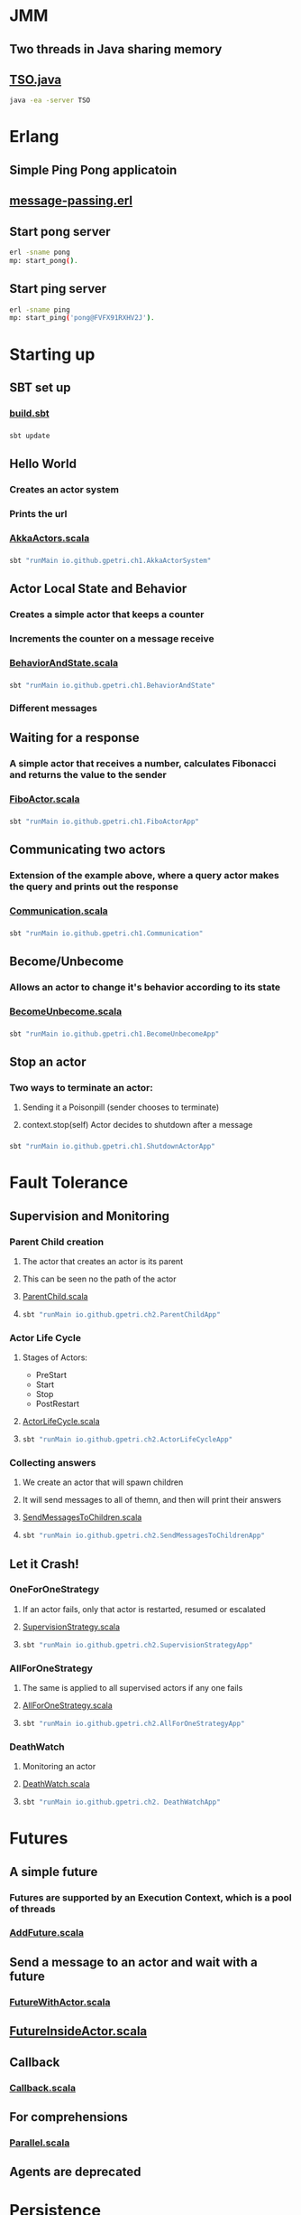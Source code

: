 * JMM
** Two threads in Java sharing memory
** [[file:weak-memory/TSO.java][TSO.java]]
#+BEGIN_SRC bash
java -ea -server TSO
#+END_SRC
* Erlang
** Simple Ping Pong applicatoin
** [[file:erlang/mp.erl][message-passing.erl]]
** Start pong server
#+BEGIN_SRC bash
erl -sname pong
mp: start_pong().
#+END_SRC
** Start ping server
#+BEGIN_SRC bash
erl -sname ping
mp: start_ping('pong@FVFX91RXHV2J').
#+END_SRC
* Starting up
** SBT set up
*** [[file:playground/akka-cookbook/build.sbt][build.sbt]]
*** 
#+BEGIN_SRC bash
sbt update
#+END_SRC
** Hello World
*** Creates an actor system
*** Prints the url
*** [[file:playground/akka-cookbook/src/main/scala/AkkaActors.scala][AkkaActors.scala]]
*** 
#+BEGIN_SRC bash
sbt "runMain io.github.gpetri.ch1.AkkaActorSystem"
#+END_SRC
** Actor Local State and Behavior
*** Creates a simple actor that keeps a counter
*** Increments the counter on a message receive
*** [[file:playground/akka-cookbook/src/main/scala/BehaviorAndState.scala][BehaviorAndState.scala]]
*** 
#+BEGIN_SRC bash
sbt "runMain io.github.gpetri.ch1.BehaviorAndState"
#+END_SRC
*** Different messages
** Waiting for a response
*** A simple actor that receives a number, calculates Fibonacci and returns the value to the sender
*** [[file:playground/akka-cookbook/src/main/scala/FiboActor.scala][FiboActor.scala]]
*** 
#+BEGIN_SRC bash
sbt "runMain io.github.gpetri.ch1.FiboActorApp"
#+END_SRC
** Communicating two actors
*** Extension of the example above, where a query actor makes the query and prints out the response
*** [[file:playground/akka-cookbook/src/main/scala/Communication.scala][Communication.scala]]
*** 
#+BEGIN_SRC bash
sbt "runMain io.github.gpetri.ch1.Communication"
#+END_SRC
** Become/Unbecome
*** Allows an actor to change it's behavior according to its state
*** [[file:playground/akka-cookbook/src/main/scala/BecomeUnbecome.scala][BecomeUnbecome.scala]]
*** 
#+BEGIN_SRC bash
sbt "runMain io.github.gpetri.ch1.BecomeUnbecomeApp"
#+END_SRC
** Stop an actor
*** Two ways to terminate an actor: 
**** Sending it a Poisonpill (sender chooses to terminate)
**** context.stop(self) Actor decides to shutdown after a message
*** 
#+BEGIN_SRC bash
sbt "runMain io.github.gpetri.ch1.ShutdownActorApp"
#+END_SRC

* Fault Tolerance
** Supervision and Monitoring
*** Parent Child creation
**** The actor that creates an actor is its parent
**** This can be seen no the path of the actor
**** [[file:playground/akka-cookbook/src/main/scala/ParentChild.scala][ParentChild.scala]]
**** 
#+BEGIN_SRC bash
sbt "runMain io.github.gpetri.ch2.ParentChildApp"
#+END_SRC
*** Actor Life Cycle
**** Stages of Actors:
- PreStart
- Start
- Stop
- PostRestart
**** [[file:playground/akka-cookbook/src/main/scala/ActorLifeCycle.scala][ActorLifeCycle.scala]]
**** 
#+BEGIN_SRC bash
sbt "runMain io.github.gpetri.ch2.ActorLifeCycleApp"
#+END_SRC
*** Collecting answers
**** We create an actor that will spawn children
**** It will send messages to all of themn, and then will print their answers
**** [[file:playground/akka-cookbook/src/main/scala/SendMessagesToChildren.scala][SendMessagesToChildren.scala]]
**** 
#+BEGIN_SRC bash
sbt "runMain io.github.gpetri.ch2.SendMessagesToChildrenApp"
#+END_SRC
** Let it Crash!
*** OneForOneStrategy
**** If an actor fails, only that actor is restarted, resumed or escalated
**** [[file:playground/akka-cookbook/src/main/scala/SupervisionStrategy.scala][SupervisionStrategy.scala]]
**** 
#+BEGIN_SRC bash
sbt "runMain io.github.gpetri.ch2.SupervisionStrategyApp"
#+END_SRC
*** AllForOneStrategy
**** The same is applied to all supervised actors if any one fails
**** [[file:playground/akka-cookbook/src/main/scala/AllForOneStrategy.scala][AllForOneStrategy.scala]]
**** 
#+BEGIN_SRC bash
sbt "runMain io.github.gpetri.ch2.AllForOneStrategyApp"
#+END_SRC
*** DeathWatch
**** Monitoring an actor
**** [[file:playground/akka-cookbook/src/main/scala/DeathWatch.scala][DeathWatch.scala]]
**** 
#+BEGIN_SRC bash
sbt "runMain io.github.gpetri.ch2. DeathWatchApp"
#+END_SRC
* Futures
** A simple future
*** Futures are supported by an Execution Context, which is a pool of threads
*** [[file:playground/akka-cookbook/src/main/scala/AddFuture.scala][AddFuture.scala]]
** Send a message to an actor and wait with a future
*** [[file:playground/akka-cookbook/src/main/scala/FutureWithActor.scala][FutureWithActor.scala]]
** [[file:playground/akka-cookbook/src/main/scala/FutureInsideActor.scala][FutureInsideActor.scala]]
** Callback
*** [[file:playground/akka-cookbook/src/main/scala/Callback.scala][Callback.scala]]
** For comprehensions
*** [[file:playground/akka-cookbook/src/main/scala/Parallel.scala][Parallel.scala]]
** Agents are deprecated
* Persistence
** [[file:playground/akka-cookbook/src/main/resources/reference.conf][reference.conf]]
** [[file:playground/akka-cookbook/src/main/scala/io/github/gpetri/ch6/SamplePersistenceModel.scala][SamplePersistenceModel.scala]]
** [[file:playground/akka-cookbook/src/main/scala/io/github/gpetri/ch6/SamplePersistenceActor.scala][SamplePersistenceActor.scala]]
** [[file:playground/akka-cookbook/src/main/scala/io/github/gpetri/ch6/SamplePersistenceApp.scala][SamplePersistenceApp.scala]]
** 
#+BEGIN_SRC bash
sbt "runMain io.github.gpetri.ch6.SamplePersistenceApp"
#+END_SRC 
* Remote Actors and Scaling Applications
** Configuration files
*** [[file:playground/akka-cookbook/src/main/resources/application.conf][application.conf]]
** Remote actors on a different "Machine"
*** [[file:playground/akka-cookbook/src/main/resources/application-1.conf][application-1.conf]]
*** [[file:playground/akka-cookbook/src/main/resources/application-2.conf][application-2.conf]]
*** [[file:playground/akka-cookbook/src/main/scala/io/github/gpetri/ch7/RemotingApplication.scala][RemotingApplication.scala]]
*** 
#+BEGIN_SRC bash
sbt -Dconfig.resource=application-1.conf "runMain io.github.gpetri.ch7.HelloAkkaRemoting1"
sbt -Dconfig.resource=application-2.conf "runMain io.github.gpetri.ch7.HelloAkkaRemoting2" 
#+END_SRC 
** Looking up remote actors
*** The first call creates an actor system, and a SimpleActor in it
*** The second call contacts the first node, and retrieves an actor reference in the first node
*** [[file:playground/akka-cookbook/src/main/scala/io/github/gpetri/ch7/LookingUpRemoteApplication.scala][LookingUpRemoteApplication.scala]]
*** 
#+BEGIN_SRC bash
sbt -Dconfig.resource=application-2.conf "runMain io.github.gpetri.ch7.LookingUpRemoteActors" 
sbt -Dconfig.resource=application-1.conf "runMain io.github.gpetri.ch7.LookingUpActorSelection"
#+END_SRC 
** Deploy remote actors
*** First call creates an actor system
*** Second call create an actor on the first actor system
*** 
#+BEGIN_SRC bash
sbt -Dconfig.resource=application-1.conf "runMain io.github.gpetri.ch7.RemoteActorsProgrammatically1" 
sbt -Dconfig.resource=application-2.conf "runMain io.github.gpetri.ch7.RemoteActorsProgrammatically2"
#+END_SRC 
** Scaling out an application
*** [[file:playground/akka-cookbook/src/main/scala/io/github/gpetri/ch7/WorkerActor.scala][WorkerActor.scala]]
*** [[file:playground/akka-cookbook/src/main/scala/io/github/gpetri/ch7/ScalingOutApplication.scala][ScalingOutApplication.scala]]
*** 
#+BEGIN_SRC bash
sbt -Dconfig.resource=application-1.conf "runMain io.github.gpetri.ch7.ScalingOutMaster" 
sbt -Dconfig.resource=application-2.conf "runMain io.github.gpetri.ch7.ScalingOutWorker"
sbt -Dconfig.resource=application-3.conf "runMain io.github.gpetri.ch7.ScalingOutWorker"
#+END_SRC 
** Chat application
*** A server hold all the clients and takes care of broadcasting messages
#+BEGIN_SRC bash
sbt -Dconfig.resource=application-1.conf "runMain io.github.gpetri.ch7.ChatServerApplication" 
sbt -Dconfig.resource=application-2.conf "runMain io.github.gpetri.ch7.ChatClientApplication"
sbt -Dconfig.resource=application-3.conf "runMain io.github.gpetri.ch7.ChatClientApplication"
#+END_SRC 
* Clustering and Sharding
** Configuration
*** [[file:playground/akka-cookbook/src/main/resources/application-cluster-generic.conf][application-cluster-generic.conf]]
** Distributed Pub/Sub
*** [[file:playground/akka-cookbook/src/main/resources/application-cluster-1.conf][application-cluster-1.conf]]
*** [[file:playground/akka-cookbook/src/main/resources/application-cluster-2.conf][application-cluster-2.conf]]
*** [[file:playground/akka-cookbook/src/main/scala/io/github/gpetri/ch7/NotificationPublisher.scala][NotificationPublisher.scala]]
*** [[file:playground/akka-cookbook/src/main/scala/io/github/gpetri/ch7/NotificationSubscriber.scala][NotificationSubscriber.scala]]
*** [[file:playground/akka-cookbook/src/main/scala/io/github/gpetri/ch7/DistributedPubSubApplication.scala][DistributedPubSubApplication.scala]]
*** 
#+BEGIN_SRC bash
sbt -Dconfig.resource=application-cluster-1.conf "runMain io.github.gpetri.ch7.DistributedPubSubApplication" 
sbt -Dconfig.resource=application-cluster-2.conf "runMain io.github.gpetri.ch7.DistributedPubSubApplication" 
#+END_SRC 
** Sharding
*** [[file:playground/akka-cookbook/src/main/resources/application-cluster-shrading-1.conf][application-cluster-shrading-1.conf]]
*** [[file:playground/akka-cookbook/src/main/resources/application-cluster-shrading-2.conf][application-cluster-shrading-2.conf]]
*** [[file:playground/akka-cookbook/src/main/scala/io/github/gpetri/ch7/TemperatureActor.scala][TemperatureActor.scala]]
*** [[file:playground/akka-cookbook/src/main/scala/io/github/gpetri/ch7/ClusterShardingApplication.scala][ClusterShardingApplication.scala]]
*** 
#+BEGIN_SRC bash
sbt -Dconfig.resource=application-cluster-sharding-1.conf "runMain io.github.gpetri.ch7.ClusterShardingApplication" 
sbt -Dconfig.resource=application-cluster-sharding-2.conf "runMain io.github.gpetri.ch7.ClusterShardingApplication" 
#+END_SRC 
* Akka Patterns
** Master/Slave
*** [[file:playground/akka-cookbook/src/main/scala/io/github/gpetri/ch10/MasterWorkPulling.scala][MasterWorkPulling.scala]]
*** [[file:playground/akka-cookbook/src/main/scala/io/github/gpetri/ch10/WorkerWorkPulling.scala][WorkerWorkPulling.scala]]
*** [[file:playground/akka-cookbook/src/main/scala/io/github/gpetri/ch10/GeneratorWorkPulling.scala][GeneratorWorkPulling.scala]]
*** [[file:playground/akka-cookbook/src/main/scala/io/github/gpetri/ch10/WorkPullingApp.scala][WorkerPullingApp.scala]]
*** 
#+BEGIN_SRC bash
sbt "runMain io.github.gpetri.ch10.WorkPullingApp"
#+END_SRC
** Ordered Termination
*** [[file:playground/akka-cookbook/src/main/scala/io/github/gpetri/ch10/ServiceHandler.scala][ServiceHandler.scala]]
*** [[file:playground/akka-cookbook/src/main/scala/io/github/gpetri/ch10/ServicesManager.scala][ServiceManager.scala]]
*** [[file:playground/akka-cookbook/src/main/scala/io/github/gpetri/ch10/OrderedKiller.scala][OrderedKiller.scala]]
*** [[file:playground/akka-cookbook/src/main/scala/io/github/gpetri/ch10/OrderedTerminationApp.scala][OrderedTerminationApp.scala]]
*** 
#+BEGIN_SRC bash
sbt "runMain io.github.gpetri.ch10.OrderedTerminationApp"
#+END_SRC
** Shutdown
*** [[file:playground/akka-cookbook/src/main/scala/io/github/gpetri/ch10/Reaper.scala][Reaper.scala]]
*** [[file:playground/akka-cookbook/src/main/scala/io/github/gpetri/ch10/ReaperAwareActor.scala][ReaperAwareActor.scala]]
*** [[file:playground/akka-cookbook/src/main/scala/io/github/gpetri/ch10/ShutdownPatternWorker.scala][ShutdownPatternWorker.scala]]
*** [[file:playground/akka-cookbook/src/main/scala/io/github/gpetri/ch10/ShutdownPatternMaster.scala][ShutdownPatternMaster.scala]]
*** [[file:playground/akka-cookbook/src/main/scala/io/github/gpetri/ch10/ShutdownPatternApp.scala][ShutdownPatternApp.scala]]
*** 
#+BEGIN_SRC bash
sbt "runMain io.github.gpetri.ch10.ShutdownPatternApp"
#+END_SRC
** LoadBalancing
*** [[file:playground/akka-cookbook/src/main/scala/io/github/gpetri/ch10/BalancedWorker.scala][BalancedWorker.scala]]
*** [[file:playground/akka-cookbook/src/main/scala/io/github/gpetri/ch10/BalancingWorkApp.scala][BalancingWorkApp.scala]]
*** 
#+BEGIN_SRC bash
sbt "runMain io.github.gpetri.ch10.BalancingDispatcherApp"
#+END_SRC
#+BEGIN_SRC bash
sbt "runMain io.github.gpetri.ch10.SmallestMailboxRouterApp"
#+END_SRC
** Finite State Machine
*** [[file:playground/akka-cookbook/src/main/scala/io/github/gpetri/ch10/FSMChangeSubscriber.scala][FSMChangeSubscriber.scala]]
*** [[file:playground/akka-cookbook/src/main/scala/io/github/gpetri/ch10/TrafficLightFSM.scala][TrafficLightFSM.scala]]
*** [[file:playground/akka-cookbook/src/main/scala/io/github/gpetri/ch10/FSMApp.scala][FSMApp.scala]]
*** 
#+BEGIN_SRC bash
sbt "runMain io.github.gpetri.ch10.FSMApp"
#+END_SRC
** Enveloping
*** [[file:playground/akka-cookbook/src/main/scala/io/github/gpetri/ch10/EnvelopeReceiver.scala][EnvelopeReceive.scala]]
*** [[file:playground/akka-cookbook/src/main/scala/io/github/gpetri/ch10/EnvelopingActor.scala][EnvelopingActor.scala]]
*** [[file:playground/akka-cookbook/src/main/scala/io/github/gpetri/ch10/EnvelopingActorApp.scala][EnvelopingActorApp.scala]]
*** 
#+BEGIN_SRC bash
sbt "runMain io.github.gpetri.ch10.EnvelopingActorApp"
#+END_SRC
* Akka in a Docker Image
** Create a standalone application (.jar)
#+BEGIN_SRC bash
sbt clean assembly
#+END_SRC
** Create a Docker image
*** copy the jar to a different directory 
#+BEGIN_SRC bash
cp target/scala-2.12/akka-cookbook-assembly-0.1.0-SNAPSHOT.jar docker/akka-app.jar
java -cp akka-app.jar gfp.ch1.AkkaActorSystem
#+END_SRC
*** Create a [[file:playground/akka-cookbook/docker/Dockerfile][Dockerfile]]
*** Create a Docker image
#+BEGIN_SRC bash
docker build -t akka-app .
#+END_SRC
*** Run a container with the image
#+BEGIN_SRC bash
docker run -it akka-app
#+END_SRC
*** Stop/Remove the container and remove the image
#+BEGIN_SRC bash
docker rm (docker ps -aq)
docker rmi akka-app
#+END_SRC
* Launch EC2 instances
** [[file:aws-demo/README.org][Start an AWS instance]]
* Akka on EC2
** [[file:playground/akka-ec2/src/main/scala/net/chrisloy/akka/AkkaConfig.scala][AkkaConfig.scala]]
** [[file:playground/akka-ec2/src/main/scala/net/chrisloy/akka/EC2.scala][EC2.scala]]
** [[file:playground/akka-ec2/src/main/scala/net/chrisloy/akka/BroadcastActor.scala][BroadcastActor.scala]]
** [[file:playground/akka-ec2/src/main/scala/net/chrisloy/akka/Main.scala][Main.scala]]
** Compile
#+BEGIN_SRC bash
sbt clean
sbt assembly
#+END_SRC
** Run Locally
#+BEGIN_SRC bash
java -jar -Dakka.port=2551 target/scala-2.12/akka-ec2-assembly-0.1.0-SNAPSHOT.jar
java -jar -Dakka.port=2552 target/scala-2.12/akka-ec2-assembly-0.1.0-SNAPSHOT.jar
java -jar -Dakka.port=2553 target/scala-2.12/akka-ec2-assembly-0.1.0-SNAPSHOT.jar
java -jar -Dakka.port=2554 target/scala-2.12/akka-ec2-assembly-0.1.0-SNAPSHOT.jar
#+END_SRC
** Run in an EC2 Autoscaling Group
*** Go to EC2 Autoscaling Gropus ([[https://eu-west-1.console.aws.amazon.com/ec2/autoscaling/home?region=eu-west-1#AutoScalingGroups:id=akka-ec2-group;view=details][EC2 Management Console]])
*** Increment the desired/min/max instance count
*** Navitage to Running Instances ([[https://eu-west-1.console.aws.amazon.com/ec2/v2/home?region=eu-west-1#Instances:sort=instanceId][EC2 Management Console]])
*** Get public IP addresses of running instances and install java
**** log in and install java
#+BEGIN_SRC bash
ssh -i /Users/guspet02/teaching/2019/DNA/CloudC/aws-demo/Dna-Demo.pem ec2-user@54.229.247.127
sudo yum -y install java-1.8.0-openjdk.x86_64
#+END_SRC
*** Copy the .jar file to each of the instances
**** 
#+BEGIN_SRC bash
scp -i /Users/guspet02/teaching/2019/DNA/CloudC/aws-demo/Dna-Demo.pem target/scala-2.12/akka-ec2-assembly-0.1.0-SNAPSHOT.jar  ec2-user@54.229.247.127:~/
#+END_SRC
*** Launch the application in each of the instances
**** 
#+BEGIN_SRC bash
ssh -i /Users/guspet02/teaching/2019/DNA/CloudC/aws-demo/Dna-Demo.pem ec2-user@54.229.247.127
java -jar akka-ec2-assembly-0.1.0-SNAPSHOT.jar
#+END_SRC
*** Add a new node and repeat
*** Shutdown the scaling group
* Akka on Docker
** Explore the application:
*** [[file:playground/activator-akka-docker/src/main/scala/com/example/Main.scala][Main.scala]]
*** Create the docker image
#+BEGIN_SRC bash
sbt docker:publishLocal
#+END_SRC
*** List image names and pick the right image
#+BEGIN_SRC bash
docker images
#+END_SRC
*** Start a first seed node and get the seed node ip
#+BEGIN_SRC bash
docker run --name seed-1 akka-docker:2.3.10 --seed
docker exec -it seed-1 ip addr show
#+END_SRC
*** Start a second seed node using the address of the first one as a seed
#+BEGIN_SRC bash
docker run --name seed-2 akka-docker:2.3.10 --seed 172.17.0.2:2551
docker exec -it seed-2 ip addr show
#+END_SRC
*** Start as many worker nodes as necessary
#+BEGIN_SRC bash
docker run --name node-1 akka-docker:2.3.10 172.17.0.2:2551 172.17.0.3:2551
docker run --name node-2 akka-docker:2.3.10 172.17.0.2:2551 172.17.0.3:2551
#+END_SRC
*** Remove all the nodes
#+BEGIN_SRC bash
docker rm (docker ps -aq)
#+END_SRC
* Akka on Kubernetes
** [[file:playground/akka-k8s/akka-simple-cluster-k8s/src/main/scala/com/softwaremill/akkaSimpleCluster/Main.scala][Main.scala]]
** k8s
*** [[file:playground/akka-k8s/akka-simple-cluster-k8s/k8s/simple-akka-cluster-deployment.yml][simple-akka-cluster-deployment.yml]]
*** [[file:playground/akka-k8s/akka-simple-cluster-k8s/k8s/simple-akka-cluster-rbac.yml][simple-akka-cluster-rbac.yml]]
*** [[file:playground/akka-k8s/akka-simple-cluster-k8s/k8s/simple-akka-cluster-service.yml][simple-akka-cluster-service.yml]]
** Running the application on Minikube
*** Start the minikube (Simulates a kuberenetes equipped cluster) and link to its docker engine
#+BEGIN_SRC bash
minikube start
eval (minikube docker-env)
#+END_SRC
*** Publish the docker images to the minikube 
#+BEGIN_SRC bash
sbt docker:publishLocal
docker images
#+END_SRC
*** Create a service account and role in kuberenetes
#+BEGIN_SRC bash
kubectl create -f k8s/simple-akka-cluster-rbac.yml
#+END_SRC
*** Create a deployment
#+BEGIN_SRC bash
kubectl create -f k8s/simple-akka-cluster-deployment.yml
#+END_SRC
*** Create a service
#+BEGIN_SRC bash
kubectl create -f k8s/simple-akka-cluster-service.yml
#+END_SRC
*** Open minikube's dashboard
#+BEGIN_SRC bash
minikube dashboard
#+END_SRC
*** Get the port of the akka http management API
#+BEGIN_SRC bash
MANAGEMENT_PORT=(kubectl get svc akka-simple-cluster -ojsonpath="{.spec.ports[?(@.name==\"management\")].nodePort}")
curl http://(minikube ip):$MANAGEMENT_PORT/cluster/members | jq
#+END_SRC
* Replicated Data
** CRDTs
*** [[file:playground/akka-cookbook/src/main/scala/io/github/gpetri/ch7/SusbcriptionManager.scala][SubscriptionManager.scala]]
*** [[file:playground/akka-cookbook/src/main/scala/io/github/gpetri/ch7/DistributedDataApplication.scala][DistributedDataApplication.scala]]
*** 
#+BEGIN_SRC bash
sbt -Dconfig.resource=application-cluster-1.conf "runMain io.github.gpetri.ch7.DistributedDataApplication" 
sbt -Dconfig.resource=application-cluster-2.conf "runMain io.github.gpetri.ch7.DistributedDataApplication" 
#+END_SRC 

